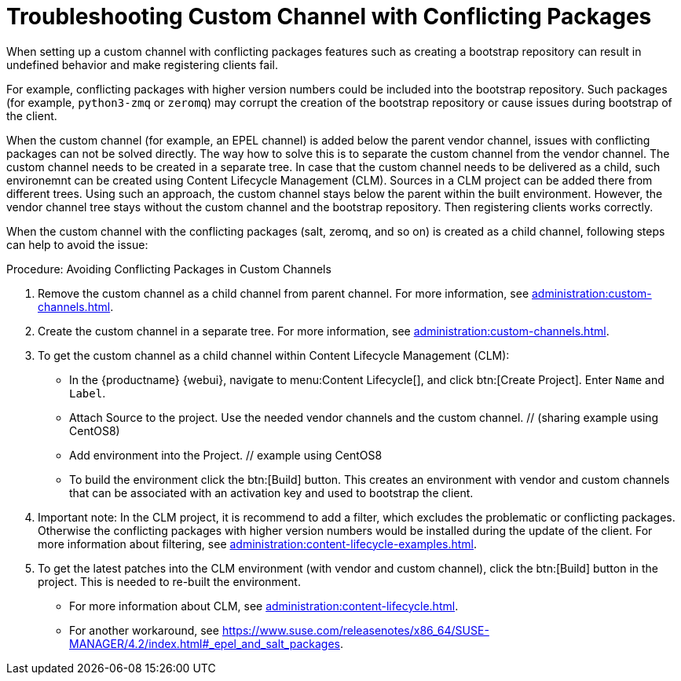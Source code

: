 [[troubleshooting-customchannel]]
= Troubleshooting Custom Channel with Conflicting Packages

////
PUT THIS COMMENT AT THE TOP OF TROUBLESHOOTING SECTIONS

Troubleshooting format:

One sentence each:
Cause: What created the problem?
Consequence: What does the user see when this happens?
Fix: What can the user do to fix this problem?
Result: What happens after the user has completed the fix?

If more detailed instructions are required, put them in a "Resolving" procedure:
.Procedure: Resolving Widget Wobbles
. First step
. Another step
. Last step
////

////
Cause: Conflicting packages in custom channel
Consequence: Creating bootstrap repo can fail
Fix: Separate trees from each other
Result: Clean and functional boostrap repo will be created
////

When setting up a custom channel with conflicting packages features such as creating a bootstrap repository can result in undefined behavior and make registering clients fail.

For example, conflicting packages with higher version numbers could be
included into the bootstrap repository.
Such packages (for example, [package]``python3-zmq`` or [package]``zeromq``) may corrupt the creation of the bootstrap repository or cause issues during bootstrap of the client.

When the custom channel (for example, an EPEL channel) is added below the parent vendor channel, issues with conflicting packages can not be solved directly.
The way how to solve this is to separate the custom channel from the vendor channel.
The custom channel needs to be created in a separate tree.
In case that the custom channel needs to be delivered
as a child, such environemnt can be created using Content Lifecycle Management (CLM).
Sources in a CLM project can be added there from different trees.
Using such an approach, the custom channel stays below the parent within the built environment.
However, the vendor channel tree stays without the custom channel and the bootstrap repository.
Then registering clients works correctly.

When the custom channel with the conflicting packages (salt, zeromq,
and so on) is created as a child channel, following steps can help to
avoid the issue:

.Procedure: Avoiding Conflicting Packages in Custom Channels

. Remove the custom channel as a child channel from parent channel.
  For more information, see xref:administration:custom-channels.adoc#_manage_custom_channels[].
. Create the custom channel in a separate tree.
  For more information, see xref:administration:custom-channels.adoc#_creating_custom_channels_and_repositories[].
. To get the custom channel as a child channel within
Content Lifecycle Management (CLM):
+
* In the {productname} {webui}, navigate to menu:Content Lifecycle[], and click btn:[Create Project].
  Enter [guimenu]``Name`` and [guimenu]``Label``.
* Attach Source to the project.
  Use the needed vendor channels and the custom channel.  // (sharing example using CentOS8)
* Add environment into the Project.  // example using CentOS8
* To build the environment click the btn:[Build] button.
  This creates an environment with vendor and custom channels that can be associated with an activation key and used to bootstrap the client.
. Important note: In the CLM project, it is recommend to add a filter, which excludes the problematic or conflicting packages.
  Otherwise the conflicting packages with higher version numbers would be installed during the update of the client.
  For more information about filtering, see xref:administration:content-lifecycle-examples.adoc#exclude-higher-kernel-version[].
. To get the latest patches into the CLM environment (with vendor and custom channel), click the btn:[Build] button in the project.
  This is needed to re-built the environment.

* For more information about CLM, see xref:administration:content-lifecycle.adoc[].
* For another workaround, see https://www.suse.com/releasenotes/x86_64/SUSE-MANAGER/4.2/index.html#_epel_and_salt_packages.
